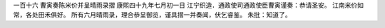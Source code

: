 一百十六 曹寅奏陈米价并呈晴雨录摺 
康熙四十九年七月初一日 
江宁织造．通政使司通政使臣曹寅谨奏：恭请圣安。 
江南米价如常，各处田禾俱好。 
所有六月晴雨录，理合恭呈御览，谨具摺一并奏闻，伏乞睿鉴。 
朱批：知道了。 